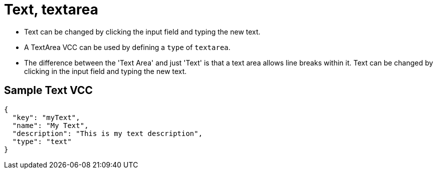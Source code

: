 = Text, textarea
:page-slug: text

* {blank}
//tag::description[]
Text can be changed by clicking the input field and typing the new text.
//end::description[]
* A TextArea VCC can be used by defining a `type` of `textarea`.
* The difference between the 'Text Area' and just 'Text' is that a text area allows line breaks within it. Text can be changed by clicking in the input field and typing the new text.

== Sample Text VCC

[source,json]
----
{
  "key": "myText",
  "name": "My Text",
  "description": "This is my text description",
  "type": "text"
}
----
